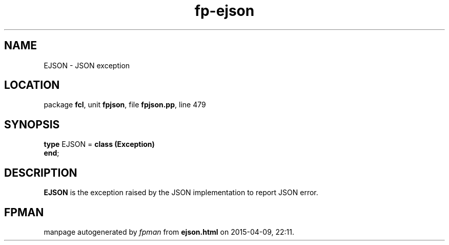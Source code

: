 .\" file autogenerated by fpman
.TH "fp-ejson" 3 "2014-03-14" "fpman" "Free Pascal Programmer's Manual"
.SH NAME
EJSON - JSON exception
.SH LOCATION
package \fBfcl\fR, unit \fBfpjson\fR, file \fBfpjson.pp\fR, line 479
.SH SYNOPSIS
\fBtype\fR EJSON = \fBclass (Exception)\fR
.br
\fBend\fR;
.SH DESCRIPTION
\fBEJSON\fR is the exception raised by the JSON implementation to report JSON error.


.SH FPMAN
manpage autogenerated by \fIfpman\fR from \fBejson.html\fR on 2015-04-09, 22:11.

